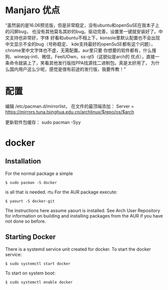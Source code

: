 # -*- mode: Org; org-download-image-dir: "../images"; -*-
#+BEGIN_COMMENT
.. title: 配置 Manjaro 纪录
.. slug: pei-zhi-manjaro-ji-lu
.. date: 2017-01-22 14:08:43 UTC+08:00
.. tags: 
.. category: 
.. link: 
.. description: 
.. type: text
#+END_COMMENT
* Manjaro 优点
“虽然装的是16.06预览版，但是非常稳定，没有ubuntu和openSuSE在我本子上的闪屏bug，
也没有其他莫名其妙的bug。驱动完善，设置里一键就安装好了。中文支持也非常好，字体
好看和ubuntu不相上下，konsole里默认配置也不会出现中文显示不全的bug（号称稳定、
kde支持最好的openSuSE都有这个问题），chrome里中文字体也不虚，无需配置。aur里只要
你想要的软件都有，什么搜狗、wineqq-intl、微信，FeelUOwn，ss-qt5（这貌似是arch的
优点），直接一条命令就装上了，笑看其他发行版找PPA找源找二进制包。真是太好用了，
为什么国内用户这么少呢，感觉是很有前途的发行版，我要传教！”


* 配置
编辑 /etc/pacman.d/mirrorlist， 在文件的最顶端添加： Server = https://mirrors.tuna.tsinghua.edu.cn/archlinux/$repo/os/$arch

更新软件包缓存： sudo pacman -Syy
* docker
** Installation
 For the normal package a simple

 =$ sudo pacman -S docker=

 is all that is needed.
rtu
 For the AUR package execute:

 =$ yaourt -S docker-git=

 The instructions here assume yaourt is installed. See Arch User Repository for information on building and installing packages from the AUR if you have not done so before.
** Starting Docker
 There is a systemd service unit created for docker. To start the docker service:

 =$ sudo systemctl start docker=

 To start on system boot:

 =$ sudo systemctl enable docker=
